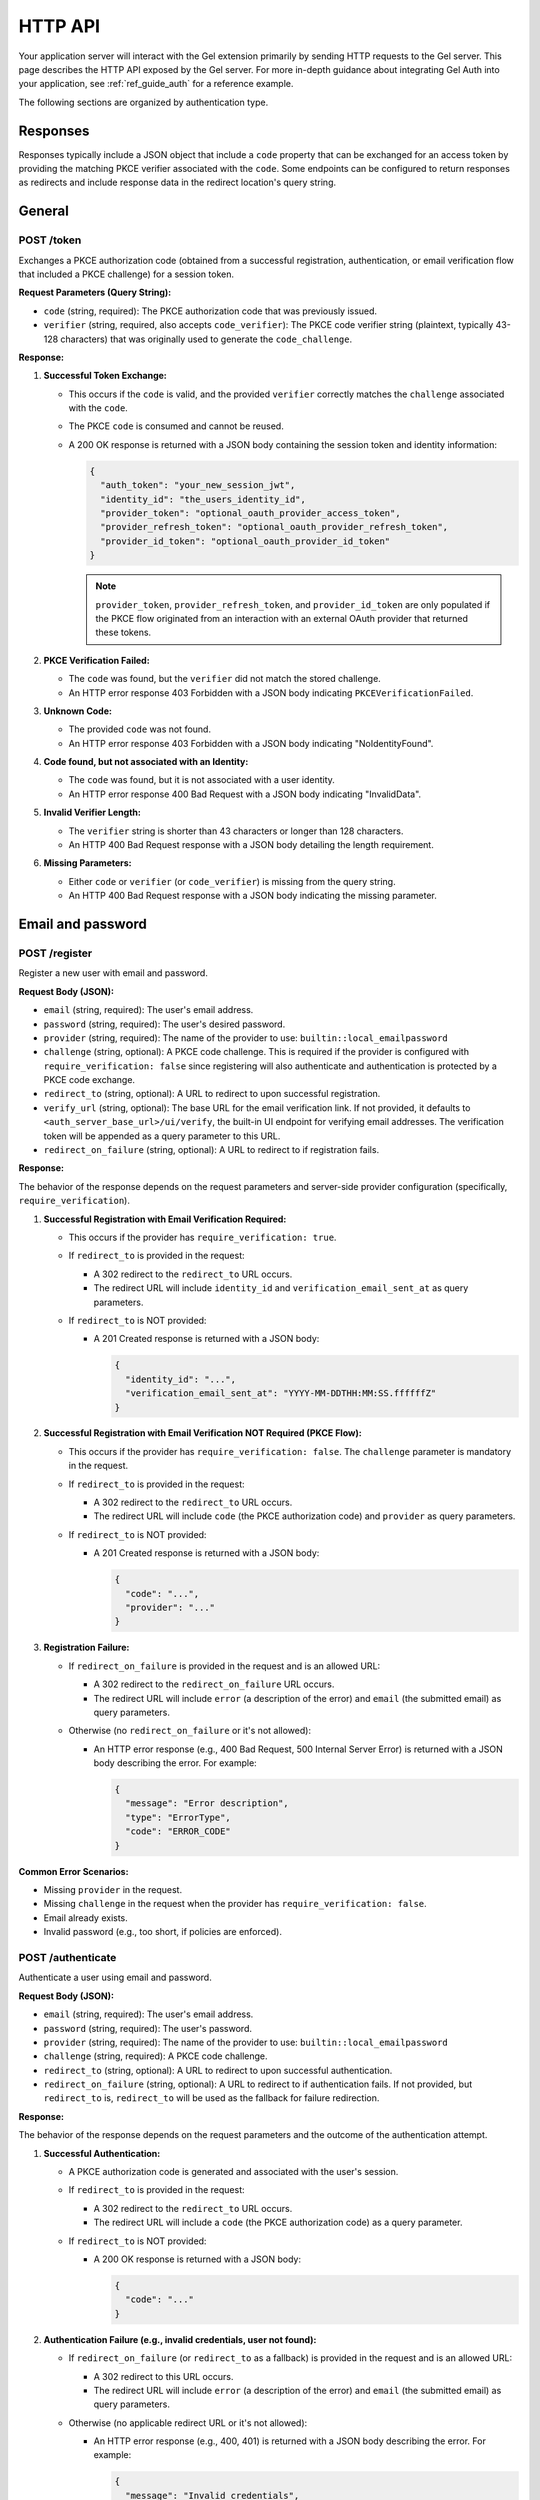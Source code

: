 .. _ref_auth_http:

========
HTTP API
========

Your application server will interact with the Gel extension primarily by sending HTTP requests to the Gel server. This page describes the HTTP API exposed by the Gel server. For more in-depth guidance about integrating Gel Auth into your application, see :ref:`ref_guide_auth` for a reference example.

The following sections are organized by authentication type.

Responses
=========

Responses typically include a JSON object that include a ``code`` property that can be exchanged for an access token by providing the matching PKCE verifier associated with the ``code``. Some endpoints can be configured to return responses as redirects and include response data in the redirect location's query string.

General
=======

POST /token
-----------

Exchanges a PKCE authorization code (obtained from a successful registration, authentication, or email verification flow that included a PKCE challenge) for a session token.

**Request Parameters (Query String):**

*   ``code`` (string, required): The PKCE authorization code that was previously issued.
*   ``verifier`` (string, required, also accepts ``code_verifier``): The PKCE code verifier string (plaintext, typically 43-128 characters) that was originally used to generate the ``code_challenge``.

**Response:**

1.  **Successful Token Exchange:**

    *   This occurs if the ``code`` is valid, and the provided ``verifier`` correctly matches the ``challenge`` associated with the ``code``.
    *   The PKCE ``code`` is consumed and cannot be reused.
    *   A 200 OK response is returned with a JSON body containing the session token and identity information:

        .. code-block:: json

            {
              "auth_token": "your_new_session_jwt",
              "identity_id": "the_users_identity_id",
              "provider_token": "optional_oauth_provider_access_token",
              "provider_refresh_token": "optional_oauth_provider_refresh_token",
              "provider_id_token": "optional_oauth_provider_id_token"
            }

        .. note::

          ``provider_token``, ``provider_refresh_token``, and ``provider_id_token`` are only populated if the PKCE flow originated from an interaction with an external OAuth provider that returned these tokens.

2.  **PKCE Verification Failed:**

    *   The ``code`` was found, but the ``verifier`` did not match the stored challenge.
    *   An HTTP error response 403 Forbidden with a JSON body indicating ``PKCEVerificationFailed``.

3.  **Unknown Code:**

    *   The provided ``code`` was not found.
    *   An HTTP error response 403 Forbidden with a JSON body indicating "NoIdentityFound".

4.  **Code found, but not associated with an Identity:**

    *   The ``code`` was found, but it is not associated with a user identity.
    *   An HTTP error response 400 Bad Request with a JSON body indicating "InvalidData".

5.  **Invalid Verifier Length:**

    *   The ``verifier`` string is shorter than 43 characters or longer than 128 characters.
    *   An HTTP 400 Bad Request response with a JSON body detailing the length requirement.

6.  **Missing Parameters:**

    *   Either ``code`` or ``verifier`` (or ``code_verifier``) is missing from the query string.
    *   An HTTP 400 Bad Request response with a JSON body indicating the missing parameter.

Email and password
==================

POST /register
--------------

Register a new user with email and password.

**Request Body (JSON):**

*   ``email`` (string, required): The user's email address.
*   ``password`` (string, required): The user's desired password.
*   ``provider`` (string, required): The name of the provider to use: ``builtin::local_emailpassword``
*   ``challenge`` (string, optional): A PKCE code challenge. This is required if the provider is configured with ``require_verification: false`` since registering will also authenticate and authentication is protected by a PKCE code exchange.
*   ``redirect_to`` (string, optional): A URL to redirect to upon successful registration.
*   ``verify_url`` (string, optional): The base URL for the email verification link. If not provided, it defaults to ``<auth_server_base_url>/ui/verify``, the built-in UI endpoint for verifying email addresses. The verification token will be appended as a query parameter to this URL.
*   ``redirect_on_failure`` (string, optional): A URL to redirect to if registration fails.

**Response:**

The behavior of the response depends on the request parameters and server-side provider configuration (specifically, ``require_verification``).

1.  **Successful Registration with Email Verification Required:**

    *   This occurs if the provider has ``require_verification: true``.
    *   If ``redirect_to`` is provided in the request:

        *   A 302 redirect to the ``redirect_to`` URL occurs.
        *   The redirect URL will include ``identity_id`` and ``verification_email_sent_at`` as query parameters.

    *   If ``redirect_to`` is NOT provided:

        *   A 201 Created response is returned with a JSON body:

            .. code-block:: json

              {
                "identity_id": "...",
                "verification_email_sent_at": "YYYY-MM-DDTHH:MM:SS.ffffffZ"
              }

2.  **Successful Registration with Email Verification NOT Required (PKCE Flow):**

    *   This occurs if the provider has ``require_verification: false``. The ``challenge`` parameter is mandatory in the request.
    *   If ``redirect_to`` is provided in the request:

        *   A 302 redirect to the ``redirect_to`` URL occurs.
        *   The redirect URL will include ``code`` (the PKCE authorization code) and ``provider`` as query parameters.

    *   If ``redirect_to`` is NOT provided:

        *   A 201 Created response is returned with a JSON body:

            .. code-block:: json

              {
                "code": "...",
                "provider": "..."
              }

3.  **Registration Failure:**

    *   If ``redirect_on_failure`` is provided in the request and is an allowed URL:

        *   A 302 redirect to the ``redirect_on_failure`` URL occurs.
        *   The redirect URL will include ``error`` (a description of the error) and ``email`` (the submitted email) as query parameters.

    *   Otherwise (no ``redirect_on_failure`` or it's not allowed):

        *   An HTTP error response (e.g., 400 Bad Request, 500 Internal Server Error) is returned with a JSON body describing the error. For example:

            .. code-block:: json

              {
                "message": "Error description",
                "type": "ErrorType",
                "code": "ERROR_CODE"
              }

**Common Error Scenarios:**

*   Missing ``provider`` in the request.
*   Missing ``challenge`` in the request when the provider has ``require_verification: false``.
*   Email already exists.
*   Invalid password (e.g., too short, if policies are enforced).

POST /authenticate
------------------

Authenticate a user using email and password.

**Request Body (JSON):**

*   ``email`` (string, required): The user's email address.
*   ``password`` (string, required): The user's password.
*   ``provider`` (string, required): The name of the provider to use: ``builtin::local_emailpassword``
*   ``challenge`` (string, required): A PKCE code challenge.
*   ``redirect_to`` (string, optional): A URL to redirect to upon successful authentication.
*   ``redirect_on_failure`` (string, optional): A URL to redirect to if authentication fails. If not provided, but ``redirect_to`` is, ``redirect_to`` will be used as the fallback for failure redirection.

**Response:**

The behavior of the response depends on the request parameters and the outcome of the authentication attempt.

1.  **Successful Authentication:**

    *   A PKCE authorization code is generated and associated with the user's session.
    *   If ``redirect_to`` is provided in the request:

        *   A 302 redirect to the ``redirect_to`` URL occurs.
        *   The redirect URL will include a ``code`` (the PKCE authorization code) as a query parameter.

    *   If ``redirect_to`` is NOT provided:

        *   A 200 OK response is returned with a JSON body:

            .. code-block:: json

                {
                  "code": "..."
                }

2.  **Authentication Failure (e.g., invalid credentials, user not found):**

    *   If ``redirect_on_failure`` (or ``redirect_to`` as a fallback) is provided in the request and is an allowed URL:

        *   A 302 redirect to this URL occurs.
        *   The redirect URL will include ``error`` (a description of the error) and ``email`` (the submitted email) as query parameters.

    *   Otherwise (no applicable redirect URL or it's not allowed):

        *   An HTTP error response (e.g., 400, 401) is returned with a JSON body describing the error. For example:

            .. code-block:: json

                {
                  "message": "Invalid credentials",
                  "type": "InvalidCredentialsError",
                  "code": "INVALID_CREDENTIALS"
                }

3.  **Email Verification Required:**

    *   This occurs if the provider is configured with ``require_verification: true`` and the user has not yet verified their email address.
    *   The response follows the same logic as **Authentication Failure**:

        *   If ``redirect_on_failure`` (or ``redirect_to``) is provided, a redirect occurs with an error like "VerificationRequired".
        *   Otherwise, an HTTP error (often 403 Forbidden) is returned with a JSON body indicating that email verification is required.

**Common Error Scenarios:**

*   Missing required fields in the request: ``email``, ``password``, ``provider``, or ``challenge``.
*   Invalid email or password.
*   User account does not exist.
*   User account exists but email is not verified (if ``require_verification: true`` for the provider).

POST /send-reset-email
----------------------

Send a password reset email to a user.

**Request Body (JSON):**

*   ``provider`` (string, required): The name of the provider: ``builtin::local_emailpassword``.
*   ``email`` (string, required): The email address of the user requesting the password reset.
*   ``reset_url`` (string, required): The base URL for the password reset link that will be emailed to the user. The ``reset_token`` will be appended as a query parameter. This URL must be an allowed redirect URI in the server configuration.
*   ``challenge`` (string, required): A PKCE code challenge. This challenge is embedded in the reset token and will be used when the user resets their password to issue a new authorization code.
*   ``redirect_to`` (string, optional): A URL to redirect to after the reset email has been successfully queued for sending.
*   ``redirect_on_failure`` (string, optional): A URL to redirect to if there's an error during the process. If not provided, but ``redirect_to`` is, ``redirect_to`` will be used as the fallback for failure redirection.

**Response:**

The endpoint always attempts to respond in a way that does not reveal whether an email address is registered or not.

1.  **Reset Email Queued (or User Not Found):**

    *   If the user exists, a password reset email is generated and sent.
    *   If the user does not exist, the server simulates a successful send to prevent email enumeration attacks.
    *   If ``redirect_to`` is provided in the request:

        *   A 302 redirect to the ``redirect_to`` URL occurs.
        *   The redirect URL will include ``email_sent`` (the email address provided in the request) as a query parameter.

    *   If ``redirect_to`` is NOT provided:

        *   A 200 OK response is returned with a JSON body:

            .. code-block:: json

                {
                  "email_sent": "user@example.com"
                }

2.  **Failure (e.g., ``reset_url`` not allowed, SMTP server error):**

    *   This occurs for errors not related to whether the user exists, such as configuration issues or mail server problems.
    *   If ``redirect_on_failure`` (or ``redirect_to`` as a fallback) is provided in the request and is an allowed URL:

        *   A 302 redirect to this URL occurs.
        *   The redirect URL will include ``error`` (a description of the error) and ``email`` (the submitted email) as query parameters.

    *   Otherwise (no applicable redirect URL or it's not allowed):

        *   An HTTP error response (e.g., 400 Bad Request, 500 Internal Server Error) is returned with a JSON body describing the error.

**Common Error Scenarios (leading to the Failure response):**

*   Missing required fields in the request: ``provider``, ``email``, ``reset_url``, or ``challenge``.
*   The provided ``reset_url`` is not in the server's list of allowed redirect URIs.
*   Internal server error during email dispatch (e.g., SMTP configuration issues).

POST /reset-password
--------------------

Resets a user's password using a reset token and a new password. This endpoint completes the password reset flow initiated by ``POST /send-reset-email``.

**Request Body (JSON):**

*   ``provider`` (string, required): The name of the provider: ``builtin::local_emailpassword``.
*   ``reset_token`` (string, required): The token that was emailed to the user.
*   ``password`` (string, required): The new password for the user's account.
*   ``redirect_to`` (string, optional): A URL to redirect to after the password has been successfully reset. If provided, a PKCE ``code`` will be appended to this URL.
*   ``redirect_on_failure`` (string, optional): A URL to redirect to if the password reset process fails. If not provided, but ``redirect_to`` is, ``redirect_to`` will be used as the fallback.

**Response:**

1.  **Successful Password Reset:**

    *   The ``reset_token`` is validated, and the user's password is updated.
    *   A new PKCE authorization ``code`` is generated using the challenge embedded in the ``reset_token``.
    *   If ``redirect_to`` is provided in the request:

        *   A 302 redirect to the ``redirect_to`` URL occurs.
        *   The redirect URL will have the new PKCE ``code`` appended as a query parameter. This ``code`` can then be exchanged for a session token at the ``POST /token`` endpoint.
            Example: ``https://app.example.com/password-reset-success?code=new_pkce_code``

    *   If ``redirect_to`` is NOT provided:

        *   A 200 OK response is returned with a JSON body containing the new PKCE ``code``:

            .. code-block:: json

                {
                  "code": "new_pkce_code"
                }

            This ``code`` can then be exchanged for a session token at the ``POST /token`` endpoint.

2.  **Password Reset Failure (e.g., invalid/expired token, server error):**

    *   This can occur if the ``reset_token`` is invalid, expired, or if there's an issue updating the password on the server.
    *   If ``redirect_on_failure`` (or ``redirect_to`` as a fallback) is provided and is an allowed URL:

        *   A 302 redirect to this URL occurs.
        *   The redirect URL will include ``error`` (a description of the error) and the submitted ``reset_token`` as query parameters.

    *   Otherwise (no applicable redirect URL or it's not allowed):

        *   An HTTP error response (e.g., 400 Bad Request, 403 Forbidden for token issues) is returned with a JSON body describing the error.

**Common Error Scenarios:**

*   Missing required fields in the request: ``provider``, ``reset_token``, or ``password``.
*   The ``reset_token`` is malformed, has an invalid signature, or is expired.
*   Internal server error during the password update process.

Email verification
==================

These endpoints apply to the Email and password provider, as well as the WebAuthn provider. Verification emails are sent even if you do not *require* verification. The difference between requiring verification and not is that if you require verification, the user must verify their email before they can authenticate. If you do not require verification, the user can authenticate without verifying their email.

POST /verify
------------

Verify a user's email address using a verification token.

**Request Body (JSON):**

*   ``provider`` (string, required): The name of the provider associated with the email, e.g., ``builtin::local_emailpassword``.
*   ``verification_token`` (string, required): The JWT sent to the user (typically via an email link) to verify their email.

**Response:**

The primary action is to validate the ``verification_token`` and mark the associated email as verified. The exact response depends on the contents of the ``verification_token`` itself, which may include a PKCE challenge and/or a redirect URL specified during its creation (e.g., at registration).

1.  **Token Valid & Email Verified - With Challenge & Redirect URL in Token:**

    *   A PKCE authorization code is generated using the challenge from the token.
    *   A 302 redirect to the URL specified in the token (``maybe_redirect_to``) occurs.
    *   The redirect URL will have the generated ``code`` appended as a query parameter.
        Example: ``https://app.example.com/redirect-after-verify?code=generated_pkce_code``

2.  **Token Valid & Email Verified - With Challenge Only in Token:**

    *   A PKCE authorization code is generated using the challenge from the token.
    *   A 200 OK response is returned with a JSON body:

        .. code-block:: json

            {
              "code": "generated_pkce_code"
            }

3.  **Token Valid & Email Verified - With Redirect URL Only in Token:**

    *   A 302 redirect to the URL specified in the token (``maybe_redirect_to``) occurs (no ``code`` is added in this case).

4.  **Token Valid & Email Verified - No Challenge or Redirect URL in Token:**

    *   A 204 No Content response is returned. The email is verified, but no further redirect or code generation was requested by the token's context.

5.  **Token Invalid or Expired:**

    *   A 403 Forbidden response is returned with a JSON body. Example for an expired token:

        .. code-block:: json

            {
              "message": "The 'iat' claim in verification token is older than 24 hours"
            }

**Common Error Scenarios:**

*   Missing ``provider`` or ``verification_token`` in the request (results in HTTP 400).
*   The ``verification_token`` is malformed, has an invalid signature, or is expired (results in HTTP 403).
*   An internal error occurs while trying to update the email verification status (results in HTTP 500).

POST /resend-verification-email
-------------------------------

Resend a verification email to a user. This can be useful if the original email was lost or the token expired.

**Request Body (JSON):**

The request must include ``provider`` and a way to identify the user's email factor.

*   ``provider`` (string, required): The provider name, e.g., ``builtin::local_emailpassword`` or ``builtin::local_webauthn``.

Then, choose **one** of the following methods to specify the user:

*   **Method 1: Using an existing Verification Token**

    *   ``verification_token`` (string): An old (even expired) verification token. The system will extract necessary details (like ``identity_id``, original ``verify_url``, ``challenge``, and ``redirect_to``) from this token to generate a new one.

*   **Method 2: Using Email Address (for Email/Password provider)**

    *   ``email`` (string, required if ``provider`` is ``builtin::local_emailpassword`` and ``verification_token`` is not used): The user's email address.
    *   ``verify_url`` (string, optional): The base URL for the new verification link. Defaults to the server's configured UI verify path (e.g., ``<base_path>/ui/verify``).
    *   ``challenge`` (string, optional, also accepts ``code_challenge``): A PKCE code challenge to be embedded in the new verification token.
    *   ``redirect_to`` (string, optional): A URL to redirect to after successful verification using the new token. This URL must be in the server's list of allowed redirect URIs.

*   **Method 3: Using WebAuthn Credential ID (for WebAuthn provider)**

    *   ``credential_id`` (string, required if ``provider`` is ``builtin::local_webauthn`` and ``verification_token`` is not used): The Base64 encoded WebAuthn credential ID.
    *   ``verify_url`` (string, optional): As above.
    *   ``challenge`` (string, optional, also accepts ``code_challenge``): As above.
    *   ``redirect_to`` (string, optional): As above. This URL must be in the server's list of allowed redirect URIs.

**Response:**

The endpoint aims to prevent email enumeration by always returning a successful status code if the request format is valid, regardless of whether the user or email factor was found.

1.  **Verification Email Queued (or User/Email Factor Not Found):**

    *   If the user/email factor is found, a new verification email with a fresh token is generated and sent.
    *   If the user/email factor is not found (based on the provided identifier), the server simulates a successful send.
    *   A 200 OK response is returned. The response body is typically empty.

2.  **Failure (Invalid Request or Server Error):**

    *   If the request is malformed (e.g., unsupported ``provider``, ``redirect_to`` URL not allowed, missing required fields for the chosen identification method), an HTTP 400 Bad Request with a JSON error body is returned.
    *   If an internal server error occurs (e.g., SMTP issues), an HTTP 500 Internal Server Error with a JSON error body is returned.

**Common Error Scenarios:**

*   Unsupported ``provider`` name.
*   Missing ``verification_token`` when it's the chosen method, or missing ``email`` / ``credential_id`` for other methods.
*   Providing a ``redirect_to`` URL that is not in the allowed list.
*   Internal SMTP errors preventing email dispatch.

OAuth
=====

POST /authorize
---------------

Initiate an OAuth authorization flow.

**Request Parameters (Query String):**

*   ``provider`` (string, required): The name of the OAuth provider to use (e.g., ``builtin::oauth::google``).
*   ``redirect_to`` (string, required): The URL to redirect to after a successful OAuth flow completes and a PKCE code is obtained. This URL must be in the server's list of allowed redirect URIs.
*   ``challenge`` (string, required, also accepts ``code_challenge``): A PKCE code challenge generated by your application.
*   ``redirect_to_on_signup`` (string, optional): An alternative URL to redirect to after a *new* user successfully completes the OAuth flow. If not provided, ``redirect_to`` will be used for both new and existing users. This URL must also be in the server's list of allowed redirect URIs.
*   ``callback_url`` (string, optional): The URL the OAuth provider should redirect back to after the user authorizes the application. If not provided, it defaults to ``<auth_server_base_url>/callback``. This URL must be in the server's list of allowed redirect URIs.

**Response:**

1.  **Successful Authorization Initiation:**

    *   The server generates a PKCE challenge record and prepares for the OAuth flow.
    *   A 302 Found redirect response is returned.
    *   The ``Location`` header will contain the authorization URL provided by the external OAuth identity provider. The user's browser will be directed to this URL to begin the OAuth provider's authentication/authorization process.

**Common Error Scenarios:**

*   Missing required fields in the query string: ``provider``, ``redirect_to``, or ``challenge``.
*   The provided ``redirect_to``, ``redirect_to_on_signup``, or ``callback_url`` is not in the server's list of allowed redirect URIs.
*   Configuration error on the server (e.g., the specified provider is not configured).

POST /callback
--------------

Handle the redirect from the OAuth provider. This endpoint is typically called by the OAuth provider after the user has completed the authentication and authorization process on the provider's site. It processes the response from the provider, exchanges the authorization code for Gel session information (and potentially provider tokens), and redirects the user back to the application.

This endpoint accepts parameters either in the query string (for GET requests) or in the request body as ``application/x-www-form-urlencoded`` (for POST requests).

**Request Parameters (Query String or Form Data):**

*   ``state`` (string, required): The state parameter originally sent in the ``POST /authorize`` request. This is a signed JWT containing information needed to complete the flow (like provider name, redirect URLs, and the PKCE challenge).
*   ``code`` (string, optional): The authorization code provided by the OAuth identity provider. This is present on successful authorization.
*   ``error`` (string, optional): An error code provided by the OAuth identity provider, if authorization failed.
*   ``error_description`` (string, optional): A human-readable description of the error provided by the OAuth identity provider.

**Response:**

1.  **Successful Callback and Token Exchange:**

    *   This occurs when the OAuth provider returns a ``code``, and the ``state`` is valid.
    *   The server exchanges the OAuth code for identity information and potentially provider access/refresh tokens.
    *   The identity is linked to the PKCE challenge provided in the original ``state``.
    *   A 302 Found redirect response is returned.
    *   The ``Location`` header will contain the ``redirect_to`` (or ``redirect_to_on_signup`` if applicable) URL specified in the original ``state`` parameter.
    *   The redirect URL will include the Gel PKCE authorization ``code`` and the ``provider`` name as query parameters (e.g., ``https://app.example.com/success?code=gel_pkce_code&provider=oauth_provider_name``). This PKCE code can then be exchanged for a session token via ``POST /token``.

2.  **OAuth Provider Returned an Error:**

    *   This occurs when the OAuth provider redirects back with an ``error`` parameter.
    *   A 302 Found redirect response is returned.
    *   The ``Location`` header will contain the ``redirect_to`` URL specified in the original ``state`` parameter.
    *   The redirect URL will include the ``error`` and optionally ``error_description`` and the user's ``email`` (if available and relevant) as query parameters.

**Common Error Scenarios (before redirect):**

*   Missing ``state`` parameter in the request.
*   Invalid or malformed ``state`` token.
*   The OAuth provider did not return either a ``code`` or an ``error``.
*   Errors during the server's exchange of the OAuth code with the provider (these typically result in an HTTP error response from this endpoint rather than a redirect with an error).

WebAuthn
========

POST /webauthn/register
-----------------------

Register a new WebAuthn credential for a user. This typically follows a call to ``GET /webauthn/register/options`` where the registration options were obtained.

**Request Body (JSON):**

*   ``provider`` (string, required): The name of the WebAuthn provider to use: ``builtin::local_webauthn``.
*   ``challenge`` (string, required): A PKCE code challenge. This challenge will be linked to the identity upon successful registration if email verification is not required.
*   ``email`` (string, required): The user's email address associated with the WebAuthn credential.
*   ``credentials`` (string, required): The credential data obtained from the client-side WebAuthn API (``navigator.credentials.create()``). This should be a JSON string.
*   ``verify_url`` (string, required): The base URL for the email verification link that will be emailed to the user if email verification is required.
*   ``user_handle`` (string, optional): The Base64 URL encoded user handle generated during the options request. This can also be passed via a cookie named ``edgedb-webauthn-registration-user-handle``.

**Request Cookies:**

*   ``edgedb-webauthn-registration-user-handle`` (string, optional): The Base64 URL encoded user handle generated during the options request. If present, this overrides the ``user_handle`` in the request body.

**Response:**

The response depends on whether the WebAuthn provider is configured to require email verification or not.

1.  **Successful Registration with Email Verification Required:**

    *   A 201 Created response is returned with a JSON body:

        .. code-block:: json

          {
            "identity_id": "...",
            "verification_email_sent_at": "YYYY-MM-DDTHH:MM:SS.ffffffZ"
          }

    *   The ``edgedb-webauthn-registration-user-handle`` cookie is cleared.

2.  **Successful Registration with Email Verification NOT Required (PKCE Flow):**

    *   A 201 Created response is returned with a JSON body:

        .. code-block:: json

          {
            "code": "...",
            "provider": "builtin::local_webauthn"
          }

    *   The ``edgedb-webauthn-registration-user-handle`` cookie is cleared. The returned ``code`` can be exchanged for a session token at the ``POST /token`` endpoint.

**Common Error Scenarios:**

*   Missing required fields in the request body or user handle (either in body or cookie).
*   Invalid or malformed ``credentials`` or ``user_handle`` data.
*   The specified ``verify_url`` is not in the server's list of allowed redirect URIs.
*   Errors during the WebAuthn registration process on the server (e.g., credential already registered).
*   Configuration error on the server (e.g., WebAuthn provider not configured).

POST /webauthn/authenticate
---------------------------

Authenticate a user using an existing WebAuthn credential. This typically follows a call to ``GET /webauthn/authenticate/options`` where the authentication options were obtained.

**Request Body (JSON):**

*   ``provider`` (string, required): The name of the WebAuthn provider to use: ``builtin::local_webauthn``.
*   ``challenge`` (string, required): A PKCE code challenge. This challenge will be linked to the authenticated identity upon successful authentication.
*   ``email`` (string, required): The user's email address associated with the WebAuthn credential they are attempting to use.
*   ``assertion`` (string, required): The assertion data obtained from the client-side WebAuthn API (``navigator.credentials.get()``). This should be a JSON string.

**Response:**

1.  **Successful Authentication:**

    *   This occurs when the provided ``assertion`` successfully verifies the user's identity based on the provided ``email``.
    *   If email verification is required for the provider, the user's email must also be verified.
    *   A PKCE authorization ``code`` is generated and linked to the authenticated identity using the provided ``challenge``.
    *   A 200 OK response is returned with a JSON body:

        .. code-block:: json

          {
            "code": "...",
          }

    *   The returned ``code`` can be exchanged for a session token at the ``POST /token`` endpoint.

2.  **Authentication Failure:**

    *   This occurs if the provided ``assertion`` does not match the registered credential for the given email, the email is not found, or if email verification is required but the email is not verified.
    *   An HTTP error response (e.g., 401 Unauthorized or 403 Forbidden) is returned with a JSON body describing the error (e.g., "Failed to authenticate WebAuthn", "VerificationRequired").

**Common Error Scenarios:**

*   Missing required fields in the request body: ``challenge``, ``email``, or ``assertion``.
*   Invalid or malformed ``assertion`` data.
*   No WebAuthn credential found for the provided email.
*   WebAuthn authentication failed (e.g., invalid signature).
*   Email verification is required for the provider, but the user's email is not verified.
*   Configuration error on the server (e.g., WebAuthn provider not configured).

GET /webauthn/register/options
------------------------------

Get the necessary options from the server to initiate a WebAuthn registration ceremony on the client side (using ``navigator.credentials.create()``).

**Request Parameters (Query String):**

*   ``email`` (string, required): The user's email address for whom registration options are being requested.

**Response:**

1.  **Successful Options Retrieval:**

    *   A 200 OK response is returned.
    *   The ``Content-Type`` header is ``application/json``.
    *   The response body contains a JSON object with the WebAuthn registration options, compatible with the Web Authentication API (``PublicKeyCredentialCreationOptions``).
    *   A cookie named ``edgedb-webauthn-registration-user-handle`` is set containing the Base64 URL encoded user handle generated by the server. This cookie is needed for the subsequent ``POST /webauthn/register`` request.

**Common Error Scenarios:**

*   Missing required ``email`` query parameter.
*   Configuration error on the server (e.g., WebAuthn provider not configured).
*   Errors during the generation of registration options on the server.

GET /webauthn/authenticate/options
----------------------------------

Get the necessary options from the server to initiate a WebAuthn authentication ceremony on the client side (using ``navigator.credentials.get()``).

**Request Parameters (Query String):**

*   ``email`` (string, required): The user's email address for whom authentication options are being requested. The server will look up associated WebAuthn credentials based on this email.

**Response:**

1.  **Successful Options Retrieval:**

    *   A 200 OK response is returned.
    *   The ``Content-Type`` header is ``application/json``.
    *   The response body contains a JSON object with the WebAuthn authentication options, compatible with the Web Authentication API (``PublicKeyCredentialRequestOptions``). These options will include information about the user's registered credentials to challenge the client.

**Common Error Scenarios:**

*   Missing required ``email`` query parameter.
*   Configuration error on the server (e.g., WebAuthn provider not configured).
*   Errors during the generation of authentication options on the server (e.g., no credentials found for the email).

Magic link
==========

POST /magic-link/register
-------------------------

Registers a new user with a magic link credential and sends a magic link email to their email address.

**Request Body (JSON or application/x-www-form-urlencoded):**

*   ``provider`` (string, required): The name of the provider to use: ``builtin::local_magiclink``.
*   ``email`` (string, required): The user's email address.
*   ``challenge`` (string, required): A PKCE code challenge. This challenge will be embedded in the magic link token.
*   ``callback_url`` (string, required): The URL that the user will be redirected to after clicking the magic link in the email. A PKCE authorization ``code`` will be appended to this URL. This URL must be in the server's list of allowed redirect URIs.
*   ``redirect_on_failure`` (string, required): A URL to redirect to if there's an error during the registration or email sending process. Error details will be appended as query parameters. This URL must be in the server's list of allowed redirect URIs.
*   ``redirect_to`` (string, optional): A URL to redirect to *after* the server has successfully queued the email for sending (before the user clicks the link). If provided, a JSON response will not be returned, and parameters like ``email_sent`` will be appended as query parameters. This URL must be in the server's list of allowed redirect URIs.
*   ``link_url`` (string, optional): The base URL for the magic link itself (the endpoint the link in the email will point to). If not provided, it defaults to ``<auth_server_base_url>/magic-link/authenticate``. This URL must be in the server's list of allowed redirect URIs.

**Response:**

The response depends on whether a ``redirect_to`` URL was provided and whether the request's ``Accept`` header includes ``application/json``. The endpoint attempts to prevent email enumeration by always returning a success status if the request format is valid, even if the email address is not found.

1.  **Successful Registration and Email Queued (JSON Response):**

    *   This occurs if ``redirect_to`` is NOT provided and the request accepts ``application/json``.
    *   A new identity and magic link credential are created (or an existing one is used).
    *   A magic link email is queued to be sent.
    *   A 200 OK response is returned with a JSON body:

        .. code-block:: json

            {
              "email_sent": "user@example.com"
            }

2.  **Successful Registration and Email Queued (Redirect Response):**

    *   This occurs if ``redirect_to`` is provided.
    *   A new identity and magic link credential are created (or an existing one is used).
    *   A magic link email is queued to be sent.
    *   A 302 Found redirect response is returned to the ``redirect_to`` URL.
    *   The redirect URL will include ``email_sent`` as a query parameter.

3.  **Failure (JSON Response):**

    *   This occurs if an error happens *before* a redirect would occur (e.g., invalid request data, unsupported provider) and the request accepts ``application/json``.
    *   An HTTP error response (e.g., 400 Bad Request) is returned with a JSON body describing the error.

4.  **Failure (Redirect Response):**

    *   This occurs if an error happens and a ``redirect_on_failure`` URL was provided (and the request did not accept JSON, or the error occurred after parsing the body).
    *   A 302 Found redirect response is returned to the ``redirect_on_failure`` URL.
    *   The redirect URL will include ``error`` and the submitted ``email`` as query parameters.

**Common Error Scenarios (leading to failure responses):**

*   Missing required fields in the request body: ``provider``, ``email``, ``challenge``, ``callback_url``, or ``redirect_on_failure``.
*   The provided ``callback_url``, ``redirect_on_failure``, ``redirect_to``, or ``link_url`` is not in the server's list of allowed redirect URIs.
*   Unsupported ``provider`` name.
*   Internal server error during email dispatch (e.g., SMTP issues).

POST /magic-link/email
----------------------

Sends a magic link email to a user with an *existing* magic link credential. This is similar to ``POST /magic-link/register`` but does not attempt to create a new identity if the email is not found (though it still simulates a successful send to prevent enumeration).

**Request Body (JSON or application/x-www-form-urlencoded):**

*   ``provider`` (string, required): The name of the provider to use: ``builtin::local_magiclink``.
*   ``email`` (string, required): The user's email address.
*   ``challenge`` (string, required): A PKCE code challenge. This challenge will be embedded in the magic link token.
*   ``callback_url`` (string, required): The URL that the user will be redirected to after clicking the magic link in the email. A PKCE authorization ``code`` will be appended to this URL. This URL must be in the server's list of allowed redirect URIs.
*   ``redirect_on_failure`` (string, required): A URL to redirect to if there's an error during the email sending process. Error details will be appended as query parameters. This URL must be in the server's list of allowed redirect URIs.
*   ``redirect_to`` (string, optional): A URL to redirect to *after* the server has successfully queued the email for sending (before the user clicks the link). If provided, a JSON response will not be returned, and parameters like ``email_sent`` will be appended as query parameters. This URL must be in the server's list of allowed redirect URIs.
*   ``link_url`` (string, optional): The base URL for the magic link itself. If not provided, it defaults to ``<auth_server_base_url>/magic-link/authenticate``. This URL must be in the server's list of allowed redirect URIs.

**Response:**

The response depends on whether a ``redirect_to`` URL was provided. The endpoint attempts to prevent email enumeration by always returning a success status if the request format is valid, even if the email address is not found.

1.  **Magic Link Email Queued (or User Not Found) (JSON Response):**

    *   This occurs if ``redirect_to`` is NOT provided.
    *   If the email is found, a magic link email is queued to be sent. If not found, a fake email send is simulated.
    *   A 200 OK response is returned with a JSON body:

        .. code-block:: json

            {
              "email_sent": "user@example.com"
            }

2.  **Magic Link Email Queued (or User Not Found) (Redirect Response):**

    *   This occurs if ``redirect_to`` is provided.
    *   If the email is found, a magic link email is queued to be sent. If not found, a fake email send is simulated.
    *   A 302 Found redirect response is returned to the ``redirect_to`` URL.
    *   The redirect URL will include ``email_sent`` as a query parameter.

3.  **Failure (Redirect Response):**

    *   This occurs if an error happens (e.g., invalid request data, unsupported provider, internal SMTP error) and a ``redirect_on_failure`` URL was provided.
    *   A 302 Found redirect response is returned to the ``redirect_on_failure`` URL.
    *   The redirect URL will include ``error`` and the submitted ``email`` as query parameters.

**Common Error Scenarios (leading to failure responses):**

*   Missing required fields in the request body: ``provider``, ``email``, ``challenge``, ``callback_url``, or ``redirect_on_failure``.
*   The provided ``callback_url``, ``redirect_on_failure``, ``redirect_to``, or ``link_url`` is not in the server's list of allowed redirect URIs.
*   Unsupported ``provider`` name.
*   Internal server error during email dispatch (e.g., SMTP issues).

POST /magic-link/authenticate
-----------------------------

Authenticates a user by validating a magic link token received from an email. This endpoint is typically the target of the magic link URL sent to the user.

**Request Parameters (Query String):**

*   ``token`` (string, required): The magic link token (a signed JWT) extracted from the magic link URL. This token contains the identity ID, the original PKCE challenge, and the callback URL.
*   ``redirect_on_failure`` (string, optional): A URL to redirect to if the authentication process fails (e.g., invalid or expired token). Error details will be appended as query parameters. If not provided, an HTTP error response will be returned on failure.

**Response:**

1.  **Successful Authentication:**

    *   This occurs when the provided ``token`` is valid and not expired.
    *   The user's email factor is marked as verified.
    *   A PKCE authorization ``code`` is generated using the challenge embedded in the token and linked to the authenticated identity.
    *   A 302 Found redirect response is returned.
    *   The ``Location`` header will contain the ``callback_url`` extracted from the token.
    *   The redirect URL will include the generated PKCE ``code`` as a query parameter (e.g., ``https://app.example.com/callback?code=generated_pkce_code``). This code can then be exchanged for a session token at the ``POST /token`` endpoint.

2.  **Authentication Failure:**

    *   This occurs if the provided ``token`` is invalid, expired, or if an internal server error occurs.
    *   If a ``redirect_on_failure`` URL was provided, a 302 Found redirect response is returned to that URL, with an ``error`` parameter.
    *   If no ``redirect_on_failure`` URL was provided, an HTTP error response (e.g., 403 Forbidden) is returned with a JSON body describing the error.

**Common Error Scenarios (leading to failure responses):**

*   Missing required ``token`` query parameter.
*   The provided ``token`` is malformed, has an invalid signature, or is expired.
*   Internal server error during the authentication or email verification process.
*   The ``callback_url`` extracted from the token is not in the server's list of allowed redirect URIs (this should ideally be caught earlier, but could potentially manifest here).
